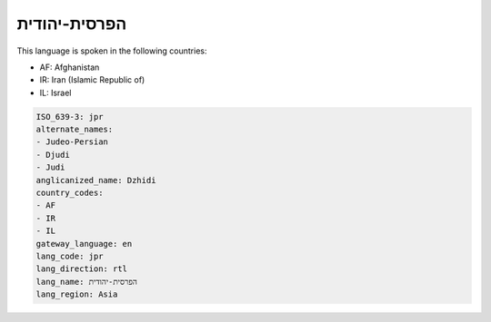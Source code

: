 .. _jpr:

הפרסית-יהודית
=========================

This language is spoken in the following countries:

* AF: Afghanistan
* IR: Iran (Islamic Republic of)
* IL: Israel

.. code-block:: yaml

    ISO_639-3: jpr
    alternate_names:
    - Judeo-Persian
    - Djudi
    - Judi
    anglicanized_name: Dzhidi
    country_codes:
    - AF
    - IR
    - IL
    gateway_language: en
    lang_code: jpr
    lang_direction: rtl
    lang_name: הפרסית-יהודית
    lang_region: Asia
    
